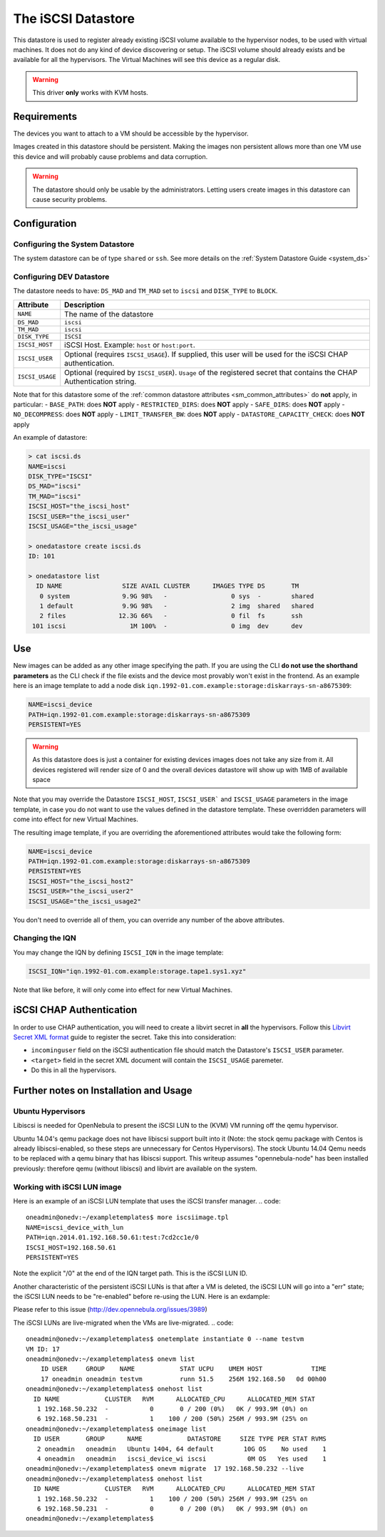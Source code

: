 .. _iscsi_ds:

===================
The iSCSI Datastore
===================

This datastore is used to register already existing iSCSI volume available to the hypervisor nodes, to be used with virtual machines. It does not do any kind of device discovering or setup. The iSCSI volume should already exists and be available for all the hypervisors. The Virtual Machines will see this device as a regular disk.

.. warning:: This driver **only** works with KVM hosts.

Requirements
============

The devices you want to attach to a VM should be accessible by the hypervisor.

Images created in this datastore should be persistent. Making the images non persistent allows more than one VM use this device and will probably cause problems and data corruption.

.. warning:: The datastore should only be usable by the administrators. Letting users create images in this datastore can cause security problems.

Configuration
=============

Configuring the System Datastore
--------------------------------

The system datastore can be of type ``shared`` or ``ssh``. See more details on the :ref:`System Datastore Guide <system_ds>`


Configuring DEV Datastore
-------------------------

The datastore needs to have: ``DS_MAD`` and ``TM_MAD`` set to ``iscsi`` and ``DISK_TYPE`` to ``BLOCK``.

+-----------------+-------------------------------------------------------------------------------------------------------------------------+
|    Attribute    |                                                       Description                                                       |
+=================+=========================================================================================================================+
| ``NAME``        | The name of the datastore                                                                                               |
+-----------------+-------------------------------------------------------------------------------------------------------------------------+
| ``DS_MAD``      | ``iscsi``                                                                                                               |
+-----------------+-------------------------------------------------------------------------------------------------------------------------+
| ``TM_MAD``      | ``iscsi``                                                                                                               |
+-----------------+-------------------------------------------------------------------------------------------------------------------------+
| ``DISK_TYPE``   | ``ISCSI``                                                                                                               |
+-----------------+-------------------------------------------------------------------------------------------------------------------------+
| ``ISCSI_HOST``  | iSCSI Host. Example: ``host`` or ``host:port``.                                                                         |
+-----------------+-------------------------------------------------------------------------------------------------------------------------+
| ``ISCSI_USER``  | Optional (requires ``ISCSI_USAGE``). If supplied, this user will be used for the iSCSI CHAP authentication.             |
+-----------------+-------------------------------------------------------------------------------------------------------------------------+
| ``ISCSI_USAGE`` | Optional (required by ``ISCSI_USER``). ``Usage`` of the registered secret that contains the CHAP Authentication string. |
+-----------------+-------------------------------------------------------------------------------------------------------------------------+

Note that for this datastore some of the :ref:`common datastore attributes <sm_common_attributes>` do **not** apply, in particular:
- ``BASE_PATH``: does **NOT** apply
- ``RESTRICTED_DIRS``: does **NOT** apply
- ``SAFE_DIRS``: does **NOT** apply
- ``NO_DECOMPRESS``: does **NOT** apply
- ``LIMIT_TRANSFER_BW``: does **NOT** apply
- ``DATASTORE_CAPACITY_CHECK``: does **NOT** apply

An example of datastore:

.. code::

    > cat iscsi.ds
    NAME=iscsi
    DISK_TYPE="ISCSI"
    DS_MAD="iscsi"
    TM_MAD="iscsi"
    ISCSI_HOST="the_iscsi_host"
    ISCSI_USER="the_iscsi_user"
    ISCSI_USAGE="the_iscsi_usage"

    > onedatastore create iscsi.ds
    ID: 101

    > onedatastore list
      ID NAME                SIZE AVAIL CLUSTER      IMAGES TYPE DS       TM
       0 system              9.9G 98%   -                 0 sys  -        shared
       1 default             9.9G 98%   -                 2 img  shared   shared
       2 files              12.3G 66%   -                 0 fil  fs       ssh
     101 iscsi                 1M 100%  -                 0 img  dev      dev

Use
===

New images can be added as any other image specifying the path. If you are using the CLI **do not use the shorthand parameters** as the CLI check if the file exists and the device most provably won't exist in the frontend. As an example here is an image template to add a node disk ``iqn.1992-01.com.example:storage:diskarrays-sn-a8675309``:

.. code:: bash

    NAME=iscsi_device
    PATH=iqn.1992-01.com.example:storage:diskarrays-sn-a8675309
    PERSISTENT=YES

.. warning:: As this datastore does is just a container for existing devices images does not take any size from it. All devices registered will render size of 0 and the overall devices datastore will show up with 1MB of available space

Note that you may override the Datastore ``ISCSI_HOST``, ``ISCSI_USER``` and ``ISCSI_USAGE`` parameters in the image template, in case you do not want to use the values defined in the datastore template. These overridden parameters will come into effect for new Virtual Machines.

The resulting image template, if you are overriding the aforementioned attributes would take the following form:

.. code:: bash

    NAME=iscsi_device
    PATH=iqn.1992-01.com.example:storage:diskarrays-sn-a8675309
    PERSISTENT=YES
    ISCSI_HOST="the_iscsi_host2"
    ISCSI_USER="the_iscsi_user2"
    ISCSI_USAGE="the_iscsi_usage2"

You don't need to override all of them, you can override any number of the above attributes.

Changing the IQN
----------------

You may change the IQN by defining ``ISCSI_IQN`` in the image template:

.. code::

  ISCSI_IQN="iqn.1992-01.com.example:storage.tape1.sys1.xyz"

Note that like before, it will only come into effect for new Virtual Machines.

iSCSI CHAP Authentication
=========================

In order to use CHAP authentication, you will need to create a libvirt secret in **all** the hypervisors. Follow this `Libvirt Secret XML format <https://libvirt.org/formatsecret.html#iSCSIUsageType>`__ guide to register the secret. Take this into consideration:

- ``incominguser`` field on the iSCSI authentication file should match the Datastore's ``ISCSI_USER`` parameter.
- ``<target>`` field in the secret XML document will contain the ``ISCSI_USAGE`` paremeter.
- Do this in all the hypervisors.


Further notes on Installation and Usage 
========================================

Ubuntu Hypervisors
------------------
Libiscsi is needed for OpenNebula to present the iSCSI LUN to the (KVM) VM running off the qemu hypervisor.

Ubuntu 14.04's  qemu package  does not have libiscsi support built into it (Note: the stock qemu package with Centos is
already libiscsi-enabled, so these steps are unnecessary for Centos Hypervisors). The stock Ubuntu 14.04 Qemu needs to be replaced with a qemu binary that has libiscsi support.  This writeup assumes "opennebula-node" has been installed previously: therefore qemu (without libiscsi)  and libvirt are available on the system.

.. code:: bash
  #On the hypervisor - first install the stock hypervisor software.
   sudo apt-get install opennebula-node

  #installing some packages needed for compiling libiscsi and qemu
   sudo apt-get install -y libvdeplug2 libvdeplug2-dev libaio1 libaio-dev \
   libcap-dev libattr1-dev libsdl-dev libxml2-dev dh-autoreconf 

  #Obtaining the libiscsi and qemu source packages 
  
  #libiscsi (make sure you do not install libiscsi packages via apt)
  git clone https://github.com/sahlberg/libiscsi.git
  cd libiscsi
  ./autogen.sh
  ./configure --prefix=/usr
  make
  sudo make install

  #qemu
  wget http://wiki.qemu-project.org/download/qemu-2.5.0.tar.bz2
  #(This is the current version as of this writing, you may want to get the another version if you want)
  cd qemu-2.5.0/
  ./configure --prefix=/usr \
  --sysconfdir=/etc \
  --enable-kvm \
  --enable-vde \
  --enable-virtfs \
  --enable-linux-aio \
  --enable-libiscsi \
  --enable-sdl \
  --target-list=i386-softmmu,x86_64-softmmu,i386-linux-user,x86_64-linux-user \
  --audio-drv-list=alsa
  make
  sudo make install

Working with iSCSI LUN image
----------------------------
Here is an example of an iSCSI LUN template that uses the iSCSI transfer manager.
.. code::
  oneadmin@onedv:~/exampletemplates$ more iscsiimage.tpl
  NAME=iscsi_device_with_lun
  PATH=iqn.2014.01.192.168.50.61:test:7cd2cc1e/0
  ISCSI_HOST=192.168.50.61
  PERSISTENT=YES

Note the explicit "/0" at the end of the IQN target path. This is the iSCSI LUN ID.


Another characteristic of the persistent iSCSI LUNs is that after a VM is deleted, the iSCSI LUN will go into a "err" state; the iSCSI LUN needs to be "re-enabled" before re-using the LUN. Here is an exdample:

.. code::
  oneadmin@onedv:~/exampletemplates$ onevm list 
      ID USER     GROUP    NAME            STAT UCPU    UMEM HOST             TIME
      16 oneadmin oneadmin testvm20        runn  0.5  263.9M 192.168.50   0d 00h49
  oneadmin@onedv:~/exampletemplates$ oneimage list
    ID USER       GROUP      NAME            DATASTORE     SIZE TYPE PER STAT RVMS
     2 oneadmin   oneadmin   Ubuntu 1404, 64 default        10G OS    No used    1
     4 oneadmin   oneadmin   iscsi_device_wi iscsi           0M OS   Yes used    1
  oneadmin@onedv:~/exampletemplates$ onevm delete 16
  oneadmin@onedv:~/exampletemplates$ oneimage list
    ID USER       GROUP      NAME            DATASTORE     SIZE TYPE PER STAT RVMS
     2 oneadmin   oneadmin   Ubuntu 1404, 64 default        10G OS    No rdy     0
     4 oneadmin   oneadmin   iscsi_device_wi iscsi           0M OS   Yes err     0
  oneadmin@onedv:~/exampletemplates$ oneimage enable 4
  oneadmin@onedv:~/exampletemplates$ oneimage list 
    ID USER       GROUP      NAME            DATASTORE     SIZE TYPE PER STAT RVMS
     2 oneadmin   oneadmin   Ubuntu 1404, 64 default        10G OS    No rdy     0
     4 oneadmin   oneadmin   iscsi_device_wi iscsi           0M OS   Yes rdy     0
  oneadmin@onedv:~/exampletemplates$ 

Please refer to this issue (http://dev.opennebula.org/issues/3989)

The iSCSI LUNs are live-migrated when the VMs are live-migrated.
.. code::
  oneadmin@onedv:~/exampletemplates$ onetemplate instantiate 0 --name testvm
  VM ID: 17
  oneadmin@onedv:~/exampletemplates$ onevm list
      ID USER     GROUP    NAME            STAT UCPU    UMEM HOST             TIME
      17 oneadmin oneadmin testvm          runn 51.5    256M 192.168.50   0d 00h00
  oneadmin@onedv:~/exampletemplates$ onehost list
    ID NAME            CLUSTER   RVM      ALLOCATED_CPU      ALLOCATED_MEM STAT  
     1 192.168.50.232  -           0       0 / 200 (0%)   0K / 993.9M (0%) on    
     6 192.168.50.231  -           1    100 / 200 (50%) 256M / 993.9M (25% on    
  oneadmin@onedv:~/exampletemplates$ oneimage list
    ID USER       GROUP      NAME            DATASTORE     SIZE TYPE PER STAT RVMS
     2 oneadmin   oneadmin   Ubuntu 1404, 64 default        10G OS    No used    1
     4 oneadmin   oneadmin   iscsi_device_wi iscsi           0M OS   Yes used    1
  oneadmin@onedv:~/exampletemplates$ onevm migrate  17 192.168.50.232 --live
  oneadmin@onedv:~/exampletemplates$ onehost list 
    ID NAME            CLUSTER   RVM      ALLOCATED_CPU      ALLOCATED_MEM STAT  
     1 192.168.50.232  -           1    100 / 200 (50%) 256M / 993.9M (25% on    
     6 192.168.50.231  -           0       0 / 200 (0%)   0K / 993.9M (0%) on    
  oneadmin@onedv:~/exampletemplates$ 



